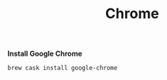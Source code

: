 #+TITLE: Chrome
*Install Google Chrome*
#+begin_src sh
brew cask install google-chrome
#+end_src

# TODO: Install chrome extensions
# https://maclovin.org/blog-native/2015/5/22/osx-deploy-chrome-extensions
